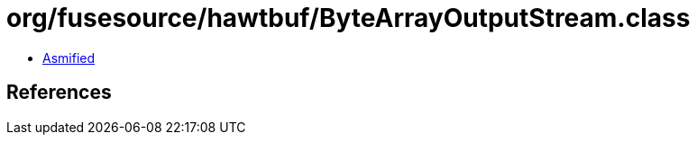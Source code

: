 = org/fusesource/hawtbuf/ByteArrayOutputStream.class

 - link:ByteArrayOutputStream-asmified.java[Asmified]

== References

